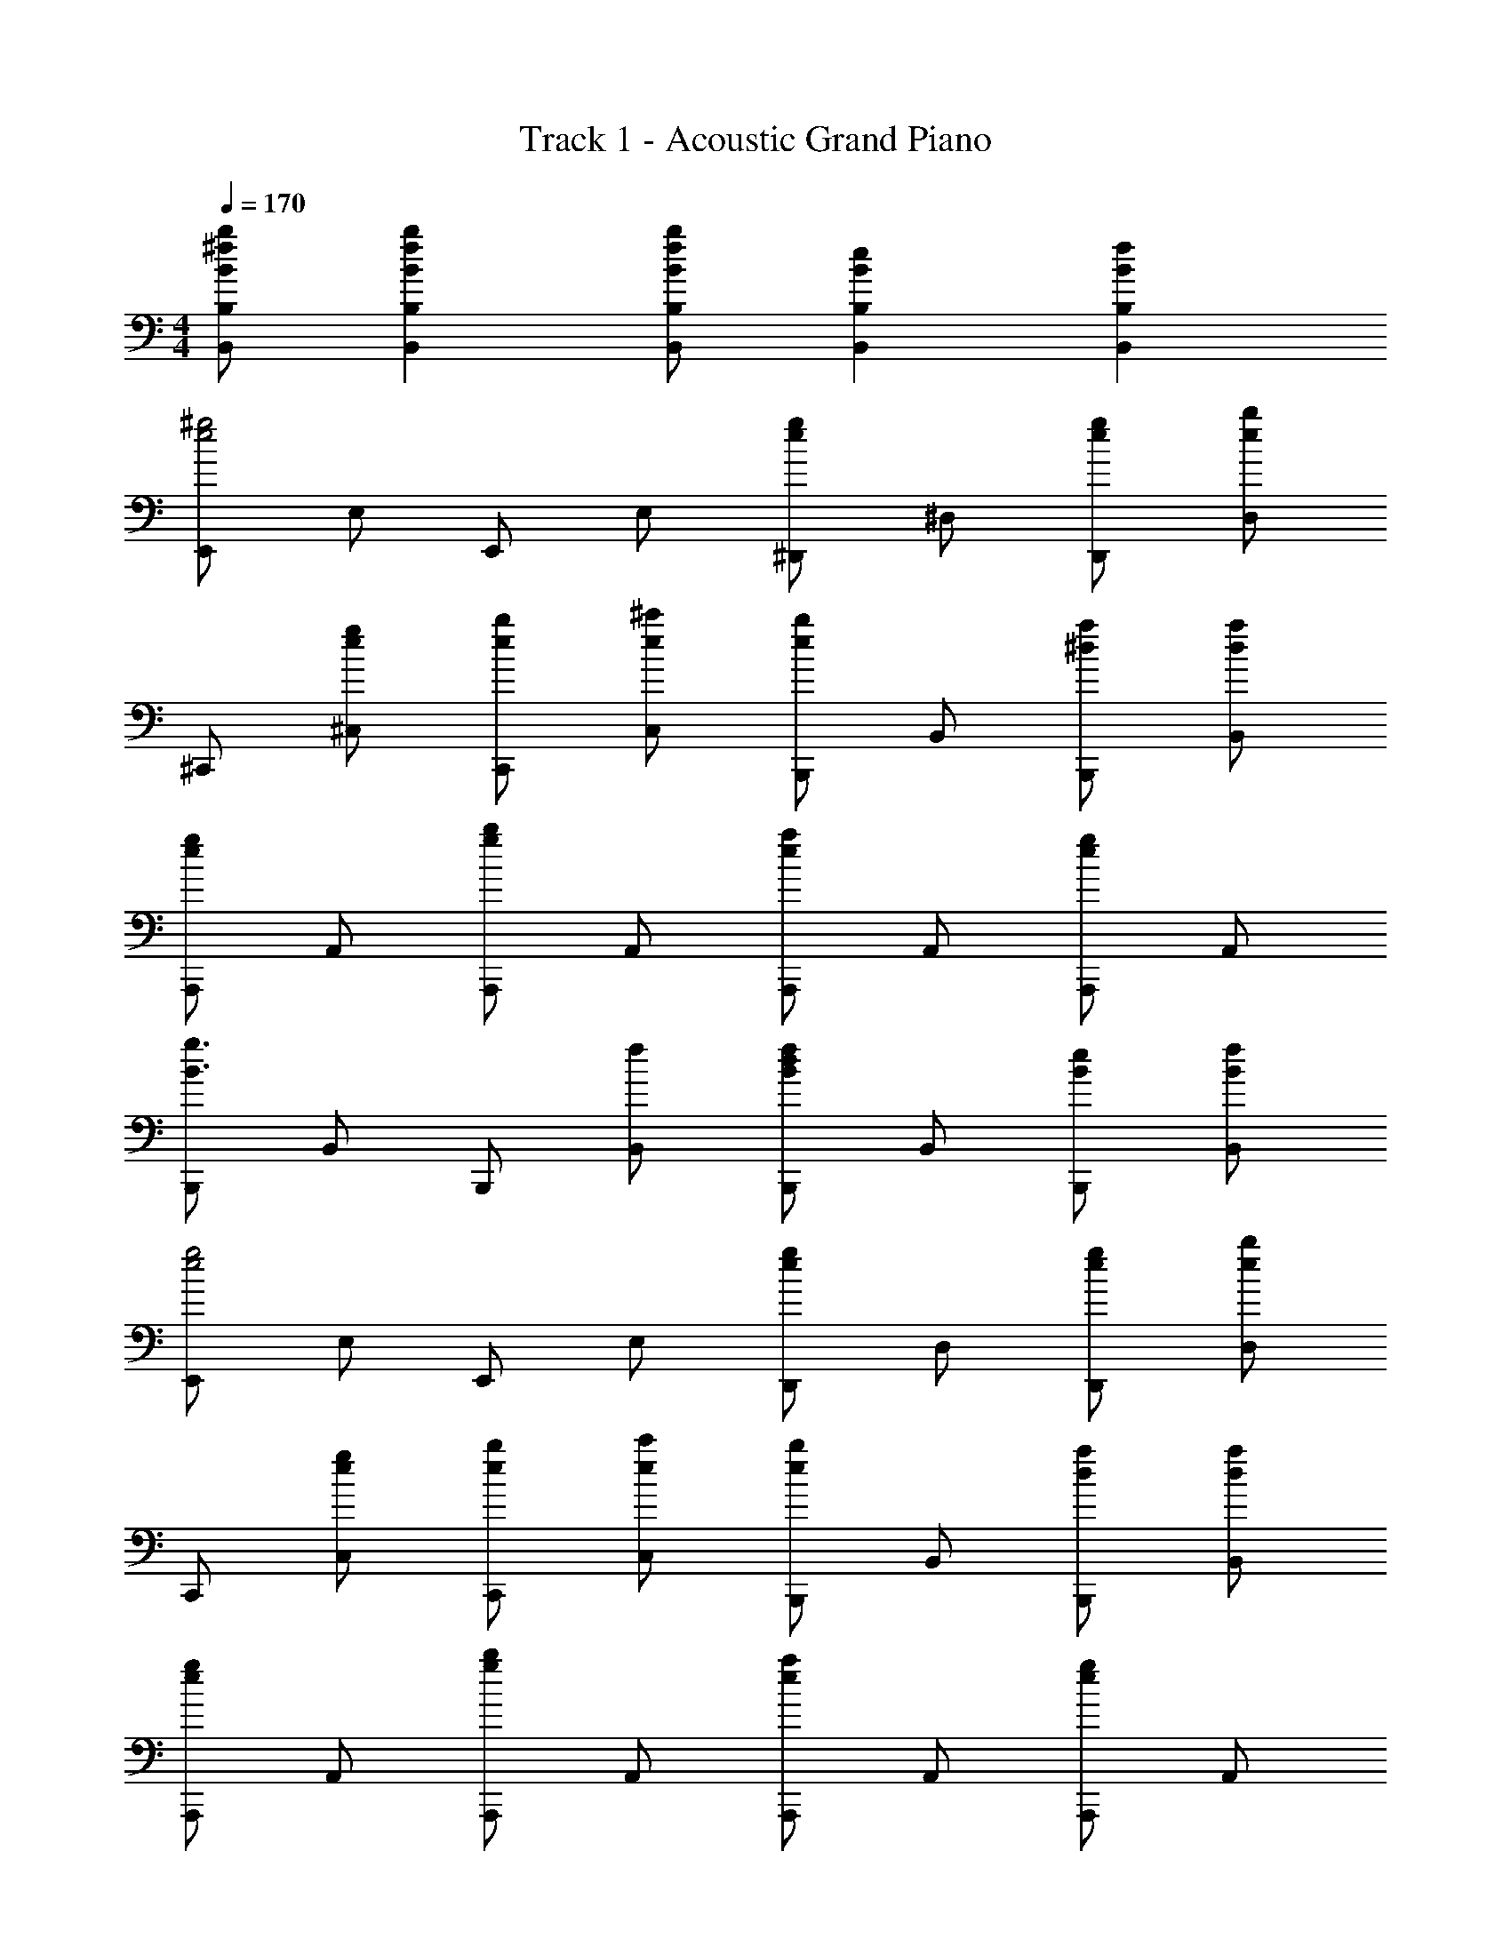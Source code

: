 X: 1
T: Track 1 - Acoustic Grand Piano
Z: ABC Generated by Starbound Composer
L: 1/8
M: 4/4
Q: 1/4=170
K: C
[B^fbB,,B,] [B2f2b2B,,2B,2] [BfbB,,B,] [B2e2B,,2B,2] [B2f2B,,2B,2] 
[E,,e4^g4] E, E,, E, [^D,,e2g2] ^D, [egD,,] [ebD,] 
^C,, [eg^C,] [ebC,,] [e^c'C,] [B,,,e2b2] B,, [^daB,,,] [daB,,] 
[A,,,e2g2] A,, [A,,,g2b2] A,, [A,,,e2a2] A,, [A,,,e2g2] A,, 
[B,,,B3g3] B,, B,,, [fB,,] [B,,,B2d2f2] B,, [BeB,,,] [BfB,,] 
[E,,e4g4] E, E,, E, [D,,e2g2] D, [egD,,] [ebD,] 
C,, [egC,] [ebC,,] [ec'C,] [B,,,e2b2] B,, [daB,,,] [daB,,] 
[A,,,e2g2] A,, [A,,,g2b2] A,, [A,,,e2a2] A,, [A,,,e2g2] A,, 
B,,, [BdfB,,] [BdfB,,,] [BdfB,,] B,,, [BdfB,,] [BdfB,,,] [BdfB,,] 
E,, [egE,] [dfE,,] [BeE,] B,,, [BeB,,] [BdB,,,] [BeB,,] 
C,, [BeC,] [BdC,,] [BeC,] [C,,d2g2] B,, [B,,,d2f2] B,, 
E,, [egE,] [dfE,,] [BeE,] B,,, [^cB,,] [BdB,,,] [BeB,,] 
C,, [BeC,] [BdC,,] [BeC,] [C,,e2g2] C, [D,,e2b2] D, 
E,, [egE,] [dfE,,] [BeE,] B,,, [BeB,,] [BdB,,,] [BeB,,] 
C,, [BeC,] [BdC,,] [BeC,] [C,,d2g2] B,, [B,,,d2f2] B,, 
E,, [^GcE,] [BdE,,] [BeE,] B,,, [cB,,] [BdB,,,] [BeB,,] 
C,, [BeC,] [BdC,,] [BeC,] [D,,d2g2] D, [D,,d2f2] D, 
E,, B,, [E,e2g2] B,, [eg^G,] [aB,,] [ebE,] [ebB,,] 
=D,, [A,,B4e4] =D, A,, ^F, [eA,,] [=dD,] [BeA,,] 
C,, ^G,, C, G,, E, [fG,,] [gC,] [eaG,,] 
B,,, [^F,,e2g2] B,, [F,,B2e2] ^D, [eF,,] [dB,,] [BeF,,] 
E,, B,, [E,e2g2] B,, [egG,] [aB,,] [ebE,] [ebB,,] 
D,, [A,,B4e4] =D, A,, F, [eA,,] [c'D,] [ebA,,] 
C,, G,, C, G,, E, [fG,,] [gC,] [daG,,] 
B,,, [gF,,] [aB,,] [ebF,,] ^D, F,, B,, F,, 
[E,,e2g2] E, [E,,e2g2] E, [eg^D,,] [eaD,] [ebD,,] [ebD,] 
=D,, [=D,B2e2] D,, D, D,, [BeD,] [dD,,] [BeD,] 
C,, [^CcC,] [C,,E2e2] C, [CcC,,] [EeC,] C,, [^FfC,] 
[=G=gB,,,] [GgB,,] [FfB,,,] [EeB,,] B,,, B,, B,,, B,, 
[e^gE,,] [E,e2g2] E,, [aE,] [eg^D,,] [^D,e2g2] D,, [aD,] 
[eb=D,,] [Be=D,] [BeD,,] [BeD,] D,, D, D,, D, 
C,, [EeC,] [C,,B2b2] C, [BbC,,] [BbC,] [BbC,,] [BbC,] 
[cc'B,,,] [BbB,,] [BbB,,,] [BbB,,] B,,, B,, B,,, B,, 
D,, A,, D, [daA,,] [daF,] [A,,d2a2] D, [daA,,] 
D,, [A,,d2g2] D, [A,,B2e2] F, [A,,A2d2] D, A,, 
[BeE,,] [dB,,] [BeE,] [BeB,,] G, B,, E, B,, 
[be'E,,] [d'B,,] [be'E,] [be'B,,] G, B,, E, B,, 
D,, A,, D, [daA,,] [daF,] [A,,d2a2] D, [daA,,] 
D,, [A,,d2g2] D, [A,,d2a2] F, [A,,d2_b2] D, A,, 
[e=bE,,] [B,,e2e'2] E, [B,,e2e'2] G, B,, E, B,, 
[ebE,,] [B,,e2c'2] E, [B,,e2b2] G, B,, E, B,, 
D,, A,, D, [daA,,] [daF,] [A,,d2a2] D, [daA,,] 
D,, [A,,d2g2] D, [A,,B2e2] F, [A,,A2d2] D, A,, 
[E,,B2e2] B,, [dE,] [B,,B2e2] G, [dB,,] [E,B2e2] B,, 
[dE,,] [B,,B2e2] E, [dB,,] [B2e2E,,2E,2] [B2f2D,,2D,2] 
[=C,,=C,=c4=g4] =G,, C, G,, [ceE,] [G,,d2f2] C, [G,,c2g2] 
D,, [dgA,,] [D,d2f2] A,, [dgF,] [daA,,] D, A,, 
[eaA,,,] [eaE,,] [eaA,,] [eaE,,] [ea^C,] [eaE,,] [eaA,,] [eaE,,] 
[eaB,,,] [e^gF,,] [eaB,,] [e2b2F,,2] [FfA,,,A,,] [^GgA,,,A,,] [AaA,,,A,,] z 
[GgB,,,B,,] [AaB,,,B,,] [BbB,,,5B,,5] [B2e2] [B2f2] [E,,e4g4] 
E, E,, E, [^D,,e2g2] ^D, [egD,,] [ebD,] ^C,, 
[egC,] [ebC,,] [ec'C,] [B,,,e2b2] B,, [^daB,,,] [daB,,] [A,,,e2g2] 
A,, [A,,,g2b2] A,, [A,,,e2a2] A,, [A,,,e2g2] A,, [B,,,B3g3] 
B,, B,,, [fB,,] [B,,,B2d2f2] B,, [BeB,,,] [BfB,,] [E,,e4g4] 
E, E,, E, [egD,,] [egD,] [egD,,] [ebD,] C,, 
[egC,] [ebC,,] [ec'C,] [B,,,e2b2] B,, [daB,,,] [daB,,] [A,,,e2g2] 
A,, [A,,,g2b2] A,, [A,,,e2a2] A,, [A,,,e2g2] A,, B,,, 
[B,,B2d2f2] B,,, [BdfB,,] [B,,,B2e2] B,, [B,,,B2d2f2] B,, [E,,e4g4] 
E, E,, E, [D,,e2g2] D, [egD,,] [ebD,] C,, 
[egC,] [ebC,,] [ec'C,] [B,,,e2b2] B,, [daB,,,] [daB,,] [A,,,e2g2] 
A,, [A,,,g2b2] A,, [A,,,e2a2] A,, [A,,,e2g2] A,, [B,,,B3g3] 
B,, B,,, [fB,,] [B,,,B2d2f2] B,, [BeB,,,] [BfB,,] [E,,e4g4] 
E, E,, E, [egD,,] [egD,] [egD,,] [ebD,] C,, 
[egC,] [ebC,,] [ec'C,] [B,,,e2b2] B,, [daB,,,] [daB,,] [A,,,e2g2] 
A,, [A,,,g2b2] A,, [A,,,e2a2] A,, [A,,,e2g2] A,, B,,, 
[BdfB,,] [BdfB,,,] [BdfB,,] B,,, [BdfB,,] [BdfB,,,] [BdfB,,] E,, 
[egE,] [dfE,,] [BeE,] B,,, [BeB,,] [BdB,,,] [BeB,,] C,, 
[BeC,] [BdC,,] [BeC,] [C,,d2g2] B,, [B,,,d2f2] B,, E,, 
[egE,] [dfE,,] [BeE,] B,,, [^cB,,] [BdB,,,] [BeB,,] C,, 
[BeC,] [BdC,,] [BeC,] [eaC,,] [egC,] [cfD,,] [B4e4E,,4E,4] 
